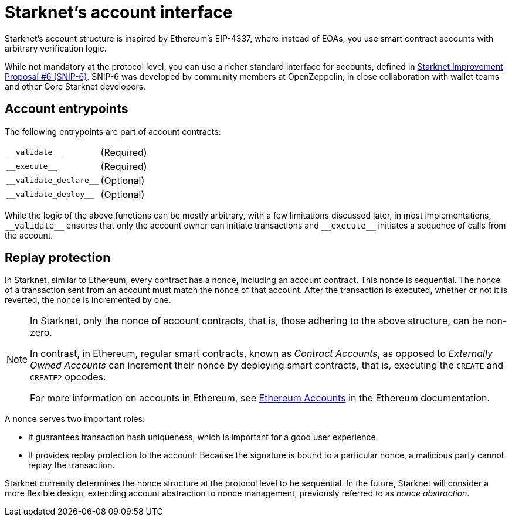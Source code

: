 [id="starknet_account_structure"]
= Starknet's account interface

Starknet's account structure is inspired by Ethereum's EIP-4337, where instead of EOAs, you use smart contract accounts with arbitrary verification logic.

While not mandatory at the protocol level, you can use a richer standard interface for accounts, defined in link:https://github.com/starknet-io/SNIPs/blob/main/SNIPS/snip-6.md[Starknet Improvement Proposal #6 (SNIP-6)]. SNIP-6 was developed by community members at OpenZeppelin, in close collaboration with wallet teams and other Core Starknet developers.

[#account_entrypoints]
== Account entrypoints

The following entrypoints are part of account contracts:

[horizontal,labelwidth="35",role="stripes-odd"]
`+__validate__+`:: (Required)
`+__execute__+`:: (Required)
`+__validate_declare__+`:: (Optional)
`+__validate_deploy__+`:: (Optional)


While the logic of the above functions can be mostly arbitrary, with a few limitations discussed later, in most implementations, `+__validate__+` ensures that only the account owner can initiate transactions and `+__execute__+` initiates a sequence of calls from the account.


[#replay_protection]
== Replay protection

In Starknet, similar to Ethereum, every contract has a nonce, including an account contract. This nonce is sequential. The nonce of a transaction sent from an account must match the nonce of that account. After the transaction is executed, whether or not it is reverted, the nonce is incremented by one.

[NOTE]
====
In Starknet, only the nonce of account contracts, that is, those adhering to the above structure, can be non-zero. 

In contrast, in Ethereum, regular smart contracts, known as _Contract Accounts_, as opposed to _Externally Owned Accounts_ can increment their nonce by deploying smart contracts, that is, executing the `CREATE` and `CREATE2` opcodes. 

For more information on accounts in Ethereum, see link:https://ethereum.org/en/developers/docs/accounts/[Ethereum Accounts] in the Ethereum documentation.
====

A nonce serves two important roles:

* It guarantees transaction hash uniqueness, which is important for a good user experience.
* It provides replay protection to the account: Because the signature is bound to a particular nonce, a malicious party cannot replay the transaction.

Starknet currently determines the nonce structure at the protocol level to be sequential. In the future, Starknet will consider a more flexible design, extending account abstraction to nonce management, previously referred to as _nonce abstraction_.

